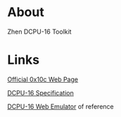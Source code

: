 * About

  Zhen DCPU-16 Toolkit

* Links
  
  [[http://0x10c.com][Official 0x10c Web Page]]

  [[http://0x10c.com/doc/dcpu-16.txt][DCPU-16 Specification]]

  [[http://mappum.github.com/DCPU-16/][DCPU-16 Web Emulator]] of reference
